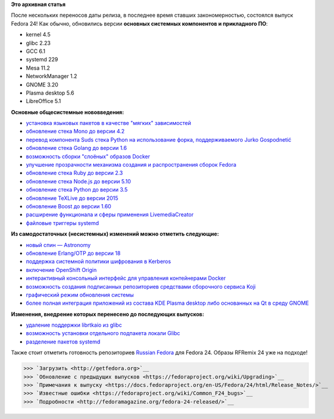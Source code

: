 .. title: Выпуск Fedora 24!
.. slug: Выпуск-fedora-24
.. date: 2016-06-21 18:28:31
.. tags: erlang, golang, docker, node.js, python, systemd, 
.. category: Fedora Changes
.. link:
.. description:
.. type: text
.. author: carasin

**Это архивная статья**


После нескольких переносов даты релиза, в последнее время ставших
закономерностью, состоялся выпуск Fedora 24! Как обычно, обновились версии
**основных системных компонентов и прикладного ПО**:

-  kernel 4.5
-  glibc 2.23
-  GCC 6.1
-  systemd 229
-  Mesa 11.2
-  NetworkManager 1.2
-  GNOME 3.20
-  Plasma desktop 5.6
-  LibreOffice 5.1

**Основные общесистемные нововведения:**

-  `установка языковых пакетов в качестве "мягких"
   зависимостей <https://fedoraproject.org/wiki/Changes/LangpacksInstallationWithRPMWeakDependencies>`__
-  `обновление стека Mono до версии
   4.2 <https://fedoraproject.org/wiki/Changes/Mono4.2>`__
-  `перевод компонента Suds стека Python на использование форка,
   поддерживаемого Jurko
   Gospodnetić <https://fedoraproject.org/wiki/Changes/Suds_Jurko_Fork>`__
-  `обновление стека Golang до версии
   1.6 <https://fedoraproject.org/wiki/Changes/golang1.6>`__
-  `возможность сборки "слоёных" образов
   Docker <https://fedoraproject.org/wiki/Changes/Layered_Docker_Image_Build_Service>`__
-  `улучшение прозрачности механизма создания и распространения сборок
   Fedora <https://fedoraproject.org/wiki/Changes/Pungi_Refactor>`__
-  `обновление стека Ruby до версии
   2.3 <https://fedoraproject.org/wiki/Changes/Ruby_2.3>`__
-  `обновление стека Node.js до версии
   5.10 <https://fedoraproject.org/wiki/Changes/NodeJS5x>`__
-  `обновление стека Python до версии
   3.5 <https://fedoraproject.org/wiki/Changes/python3.5>`__
-  `обновление TeXLive до версии
   2015 <https://fedoraproject.org/wiki/Changes/TeXLive2015>`__
-  `обновление Boost до версии
   1.60 <https://fedoraproject.org/wiki/Changes/F24Boost160>`__
-  `расширение функционала и сферы применения
   LivemediaCreator <https://fedoraproject.org/wiki/Changes/LivemediaCreator>`__
-  `файловые триггеры
   systemd <https://fedoraproject.org/wiki/Changes/systemd_file_triggers>`__

**Из самодостаточных (несистемных) изменений можно отметить следующие:**

-  `новый спин —
   Astronomy <https://fedoraproject.org/wiki/Changes/Astronomy_Spin>`__
-  `обновление Erlang/OTP до версии
   18 <https://fedoraproject.org/wiki/Changes/Erlang_18>`__
-  `поддержка системной политики шифрования в
   Kerberos <https://fedoraproject.org/wiki/Changes/CryptoPolicyKrb5>`__
-  `включение OpenShift
   Origin <https://fedoraproject.org/wiki/Changes/OpenShiftOrigin>`__
-  `интерактивный консольный интерфейс для управления контейнерами
   Docker <https://fedoraproject.org/wiki/Changes/sen--tui-for-docker>`__
-  `возможность создания подписанных репозиториев средствами сборочного
   сервиса
   Koji <https://fedoraproject.org/wiki/Changes/KojiSignedRepos>`__
-  `графический режим обновления
   системы <https://fedoraproject.org/wiki/Changes/GraphicalSystemUpgrades>`__
-  `более полная интеграция приложений из состава KDE Plasma desktop
   либо основанных на Qt в среду
   GNOME <https://fedoraproject.org/wiki/Changes/QGnomePlatform>`__

**Изменения, внедрение которых перенесено до последующих выпусков:**

-  `удаление поддержки librtkaio из
   glibc <https://fedoraproject.org/wiki/Changes/GLIBC223_librtkaio_removal>`__
-  `возможность установки отдельного подпакета локали
   Glibc <https://fedoraproject.org/wiki/Changes/Glibc_locale_subpackaging>`__
-  `разделение пакетов
   systemd <https://fedoraproject.org/wiki/Changes/systemd_package_split>`__

Также стоит отметить готовность репозиториев `Russian Fedora
<http://mirror.yandex.ru/fedora/russianfedora/russianfedora/>`__ для Fedora 24.
Образы RFRemix 24 уже на подходе!

>>> `Загрузить <http://getfedora.org>`__
>>> `Обновление с предыдущих выпусков <https://fedoraproject.org/wiki/Upgrading>`__
>>> `Примечания к выпуску <https://docs.fedoraproject.org/en-US/Fedora/24/html/Release_Notes/>`__
>>> `Известные ошибки <https://fedoraproject.org/wiki/Common_F24_bugs>`__
>>> `Подробности <http://fedoramagazine.org/fedora-24-released/>`__
